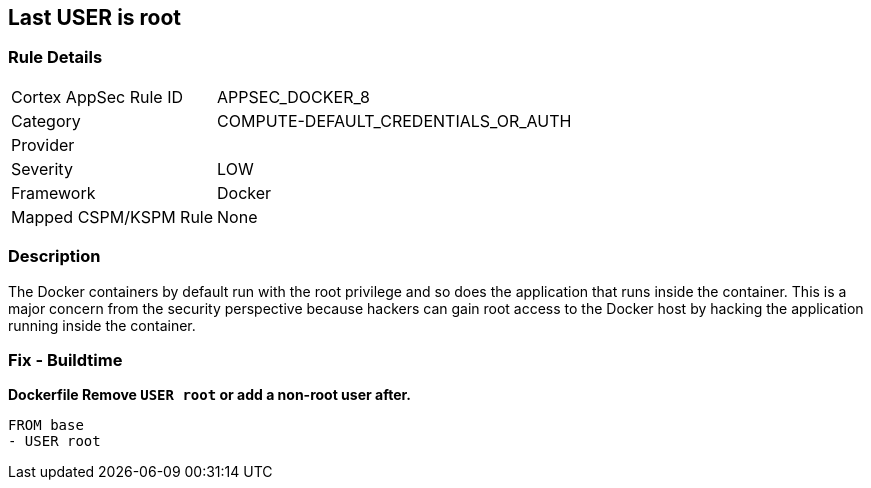 == Last USER is root


=== Rule Details

[cols="1,3"]
|===
|Cortex AppSec Rule ID |APPSEC_DOCKER_8
|Category |COMPUTE-DEFAULT_CREDENTIALS_OR_AUTH
|Provider |
|Severity |LOW
|Framework |Docker
|Mapped CSPM/KSPM Rule |None
|===


=== Description 


The Docker containers by default run with the root privilege and so does the application that runs inside the container.
This is a major concern from the security perspective because hackers can gain root access to the Docker host by hacking the application running inside the container.

=== Fix - Buildtime


*Dockerfile Remove `USER root` or add a non-root user after.* 


[,Dockerfile]
----
FROM base
- USER root
----

